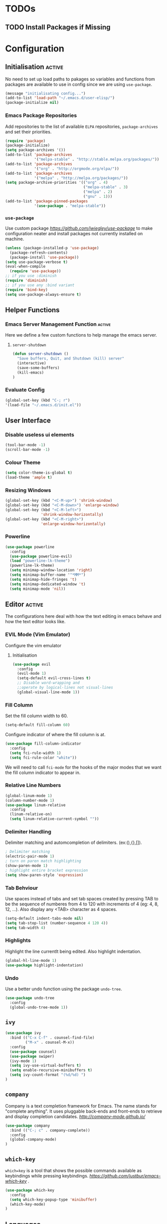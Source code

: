 #+TITLE Loong Kuan's Emacs Configuration

* TODOs
** TODO Install Packages if Missing

* Configuration
** Initialisation :active:
No need to set up load paths to pakages 
so variables and functions from packages are available 
to use in config since we are using 
=use-package=.
#+BEGIN_SRC emacs-lisp :tangle yes
    (message "initialisating config...")
    (add-to-list 'load-path "~/.emacs.d/user-elisp/")
    (package-initialize nil)
#+END_SRC

*** Emacs Package Repositories
Add repositories to the list of available =ELPA= repositories, 
=package-archives= and set their priorities.
#+BEGIN_SRC emacs-lisp :tangle yes
(require 'package)
(package-initialize)
(setq package-archives '())
(add-to-list 'package-archives
             '("melpa-stable" . "http://stable.melpa.org/packages/"))
(add-to-list 'package-archives
             '("org" . "http://orgmode.org/elpa/"))
(add-to-list 'package-archives
             '("melpa" . "http://melpa.org/packages/"))
(setq package-archive-priorities '(("org" . 4)
                                   ("melpa-stable" . 3)
                                   ("melpa" . 2)
                                   ("gnu" . 1)))
(add-to-list 'package-pinned-packages
             '(use-package . "melpa-stable"))
#+END_SRC

*** =use-package=
Use custom package [[=use-package=][https://github.com/jwiegley/use-package]] 
to make configuration neater and install packages not 
currently installed on machine.
#+BEGIN_SRC emacs-lisp :tangle yes
(unless (package-installed-p 'use-package)
  (package-refresh-contents)
  (package-install 'use-package))
(setq use-package-verbose t)
(eval-when-compile
  (require 'use-package))
;; if you use :diminish
(require 'diminish)
;; if you use any :bind variant
(require 'bind-key)
(setq use-package-always-ensure t)
#+END_SRC


** Helper Functions
*** Emacs Server Management Function:active:
 Here we define a few custom functions 
 to help manage the emacs server.
**** =server-shutdown=
 #+BEGIN_SRC emacs-lisp :tangle yes
 (defun server-shutdown ()
   "Save buffers, Quit, and Shutdown (kill) server"
   (interactive)
   (save-some-buffers)
   (kill-emacs)
 )
 #+END_SRC

*** Evaluate Config
#+BEGIN_SRC emacs-lisp :tangle yes
(global-set-key (kbd "C-; r") 
'(load-file "~/.emacs.d/init.el"))
#+END_SRC


** User Interface
*** Disable useless ui elements
#+BEGIN_SRC emacs-lisp :tangle yes
(tool-bar-mode -1)
(scroll-bar-mode -1)
#+END_SRC
*** Colour Theme
#+BEGIN_SRC emacs-lisp :tangle yes
(setq color-theme-is-global t)
(load-theme 'ample t)
#+END_SRC
*** Resizing Windows
#+BEGIN_SRC emacs-lisp :tangle yes
(global-set-key (kbd "<C-M-up>") 'shrink-window)
(global-set-key (kbd "<C-M-down>") 'enlarge-window)
(global-set-key (kbd "<C-M-left>") 
                'shrink-window-horizontally)
(global-set-key (kbd "<C-M-right>") 
                'enlarge-window-horizontally)
#+END_SRC
*** Powerline
#+BEGIN_SRC emacs-lisp :tangle yes
(use-package powerline
  :config
  (use-package powerline-evil)
  (load "powerline-lk-theme")
  (powerline-lk-theme)
  (setq minimap-window-location 'right)
  (setq minimap-buffer-name '"*MM*")
  (setq minimap-hide-fringes 't)
  (setq minimap-dedicated-window 't)
  (setq minimap-mode 'nil))
#+END_SRC

  
   
** Editor :active:
The configurations here deal with 
how the text editing in emacs behave 
and how the text editor looks like.
*** EVIL Mode (Vim Emulator)
Configure the vim emulator
**** Initialisation
#+BEGIN_SRC emacs-lisp :tangle yes
(use-package evil
  :config
  (evil-mode 1)
  (setq-default evil-cross-lines t)
  ;; Disable word-wrapping and 
  ;;operate by logical-lines not visual-lines
  (global-visual-line-mode 1))
#+END_SRC

*** Fill Column
Set the fill column width to 60.
#+BEGIN_SRC emacs-lisp :tangle yes
(setq-default fill-column 60)
#+END_SRC
Configure indicator of where the fill column is at.
#+BEGIN_SRC emacs-lisp :tangle yes
(use-package fill-column-indicator
  :config
  (setq fci-rule-width 1)
  (setq fci-rule-color "white"))
#+END_SRC
We will need to call =fci-mode= for the hooks of 
the major modes
that we want the fill column indicator to appear in.
*** Relative Line Numbers
#+BEGIN_SRC emacs-lisp :tangle yes
(global-linum-mode 1)
(column-number-mode 1)
(use-package linum-relative
  :config
  (linum-relative-on)
  (setq linum-relative-current-symbol ""))
#+END_SRC
*** Delimiter Handling
Delimiter matching and automcompletion of delimiters.
(ex:(),{},[]).
#+BEGIN_SRC emacs-lisp :tangle yes
; Delimiter matching
(electric-pair-mode 1)
; turn on paren match highlighting
(show-paren-mode 1)
; highlight entire bracket expression
(setq show-paren-style 'expression)
#+END_SRC
*** Tab Behviour
Use spaces instead of tabs and 
set tab spaces created by pressing TAB 
to be the sequence of numberes from 4 to 120 
with increments of 4 (eg: 4, 8, 12, \ldots).
Also display any <TAB> character as 4 spaces.
#+BEGIN_SRC emacs-lisp :tangle true
(setq-default indent-tabs-mode nil)
(setq tab-stop-list (number-sequence 4 120 4))
(setq tab-width 4)
#+END_SRC
*** Highlights
Highlight the line currentlt being edited.
Also highlight indentation.
#+BEGIN_SRC emacs-lisp :tangle true
(global-hl-line-mode 1)
(use-package highlight-indentation)
#+END_SRC
*** Undo
Use a better undo function using the package =undo-tree=.
#+BEGIN_SRC emacs-lisp :tangle true
(use-package undo-tree
  :config
  (global-undo-tree-mode 1))
#+END_SRC


** =ivy=
#+BEGIN_SRC emacs-lisp :tangle yes
(use-package ivy
  :bind (("C-x C-f" . counsel-find-file)
         ("M-x" . counsel-M-x))
  :config
  (use-package counsel)
  (use-package swiper)
  (ivy-mode 1)
  (setq ivy-use-virtual-buffers t)
  (setq enable-recursive-minibuffers t)
  (setq ivy-count-format "(%d/%d) ")
)
#+END_SRC


** =company=
Company is a text completion framework for Emacs. 
The name stands for "complete anything". 
It uses pluggable back-ends and front-ends 
to retrieve and display completion candidates.
[[=company=][http://company-mode.github.io/]]
#+BEGIN_SRC emacs-lisp :tangle yes
(use-package company
  :bind (("C-; c" . company-complete))
  :config
  (global-company-mode)
)
#+END_SRC


** =which-key=
=which=key= is a tool that shows the possible commands 
available as keybindings while pressing keybindings.
[[=which-key=][https://github.com/justbur/emacs-which-key]] .
#+BEGIN_SRC emacs-lisp :tangle yes
(use-package which-key
  :config
  (setq which-key-popup-type 'minibuffer)
  (which-key-mode)
)
#+END_SRC


** Languages
*** Orgmode
#+BEGIN_SRC emacs-lisp :tangle yes
(use-package org
  :init
  (add-hook 'org-mode-hook 'fci-mode)
  :config
  (setq org-log-done 'time))
#+END_SRC
*** Javascript
:PROPERTIES:
:NAME: javascript
:DEPENDS: company
:END:
#+BEGIN_SRC emacs-lisp :tangle yes
(use-package company-tern
  :init
  (add-hook 'org-mode-hook 'fci-mode)
  (add-hook 'js-mode-hook 'tern-mode)
  :config
  (add-to-list 'company-backends 'company-tern)
  (progn
    (use-package tern-auto-complete)
    (tern-ac-setup))
)
#+END_SRC

